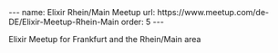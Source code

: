 #+BEGIN_EXPORT html
---
name: Elixir Rhein/Main Meetup
url: https://www.meetup.com/de-DE/Elixir-Meetup-Rhein-Main
order: 5
---
#+END_EXPORT

Elixir Meetup for Frankfurt and the Rhein/Main area
